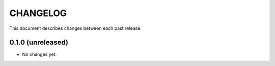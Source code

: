 CHANGELOG
=========

This document describes changes between each past release.

0.1.0 (unreleased)
------------------

- No changes yet.
